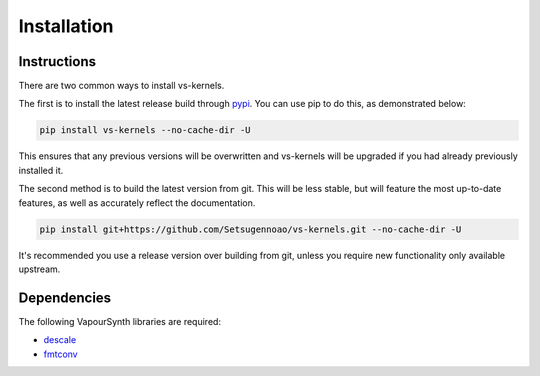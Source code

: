 Installation
------------


Instructions
^^^^^^^^^^^^

There are two common ways to install vs-kernels.

The first is to install the latest release build through `pypi <https://pypi.org/project/vs-kernels/>`_.
You can use pip to do this, as demonstrated below:


.. code-block:: console

    pip install vs-kernels --no-cache-dir -U

This ensures that any previous versions will be overwritten
and vs-kernels will be upgraded if you had already previously installed it.

The second method is to build the latest version from git.
This will be less stable,
but will feature the most up-to-date features,
as well as accurately reflect the documentation.

.. code-block:: console

    pip install git+https://github.com/Setsugennoao/vs-kernels.git --no-cache-dir -U

It's recommended you use a release version over building from git,
unless you require new functionality only available upstream.


Dependencies
^^^^^^^^^^^^

The following VapourSynth libraries are required:

* `descale <https://github.com/Irrational-Encoding-Wizardry/descale>`_
* `fmtconv <https://github.com/EleonoreMizo/fmtconv>`_
